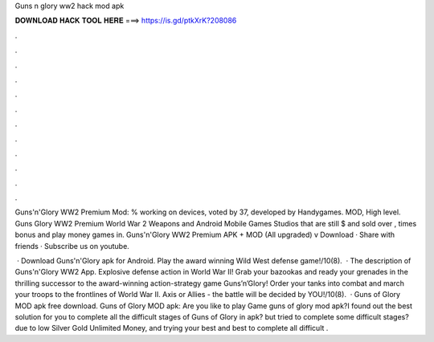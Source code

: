 Guns n glory ww2 hack mod apk



𝐃𝐎𝐖𝐍𝐋𝐎𝐀𝐃 𝐇𝐀𝐂𝐊 𝐓𝐎𝐎𝐋 𝐇𝐄𝐑𝐄 ===> https://is.gd/ptkXrK?208086



.



.



.



.



.



.



.



.



.



.



.



.

Guns'n'Glory WW2 Premium Mod: % working on devices, voted by 37, developed by Handygames. MOD, High level. Guns Glory WW2 Premium World War 2 Weapons and Android Mobile Games Studios that are still $ and sold over , times bonus and play money games in. Guns'n'Glory WW2 Premium APK + MOD (All upgraded) v Download · Share with friends · Subscribe us on youtube.

 · Download Guns'n'Glory apk for Android. Play the award winning Wild West defense game!/10(8).  · The description of Guns'n'Glory WW2 App. Explosive defense action in World War II! Grab your bazookas and ready your grenades in the thrilling successor to the award-winning action-strategy game Guns’n’Glory! Order your tanks into combat and march your troops to the frontlines of World War II. Axis or Allies - the battle will be decided by YOU!/10(8).  · Guns of Glory MOD apk free download. Guns of Glory MOD apk: Are you like to play Game guns of glory mod apk?I found out the best solution for you to complete all the difficult stages of Guns of Glory in  apk? but tried to complete some difficult stages? due to low Silver Gold Unlimited Money, and trying your best and best to complete all difficult .
